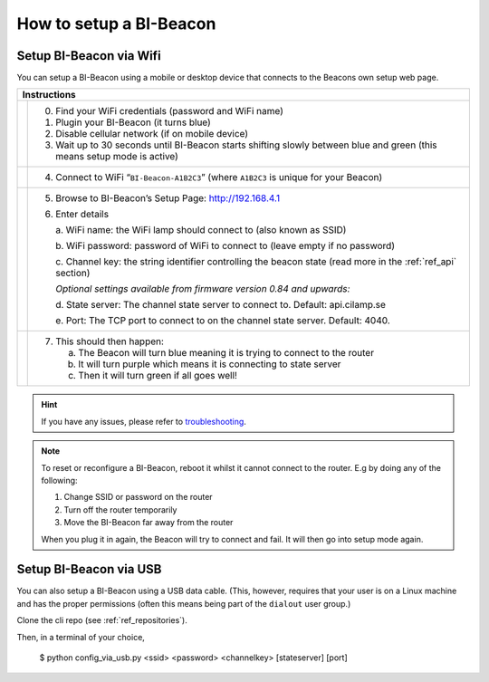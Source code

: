 .. documents how to configure a beacon

.. raw:: html

    <style>
      .blue {color:blue}
      .purple {color:purple}
      .green {color:green}
    </style>

.. role:: blue

.. role:: purple

.. role:: green


How to setup a BI-Beacon
========================

Setup BI-Beacon via Wifi
------------------------

.. |image1| image:: _static/wifisetup_1.png
   :width: 100%

.. |image2| image:: _static/wifisetup_2.png
   :width: 100%

.. |image3| image:: _static/wifisetup_3.png
   :width: 100%

.. |image4| image:: _static/wifisetup_4.png
   :width: 100%

You can setup a BI-Beacon using a mobile or desktop device that connects to the Beacons own setup web page.

+------------+--------------------------------------------------------+
|           Instructions                                              |
+============+========================================================+
|            |                                                        |
|            | 0. Find your WiFi credentials (password and WiFi name) |
|  |image1|  | 1. Plugin your BI-Beacon (it turns blue)               |
|            | 2. Disable cellular network (if on mobile device)      |
|            | 3. Wait up to 30 seconds until BI-Beacon starts        |
|            |    shifting slowly between blue and green              |
|            |    (this means setup mode is active)                   |
|            |                                                        |
+------------+--------------------------------------------------------+
|  |image2|  |                                                        |
|            | 4. Connect to WiFi “``BI-Beacon-A1B2C3``”              |
|            |    (where ``A1B2C3`` is unique for your Beacon)        |
|            |                                                        |
+------------+--------------------------------------------------------+
|  |image3|  |                                                        |
|            | 5. Browse to BI-Beacon’s Setup Page:                   |
|            |    http://192.168.4.1                                  |
|            |                                                        |
|            | 6. Enter details                                       |
|            |                                                        |
|            |    a. WiFi name: the WiFi lamp should connect          |
|            |    to (also known as SSID)                             |
|            |                                                        |
|            |    b. WiFi password: password of WiFi to connect       |
|            |    to (leave empty if no password)                     |
|            |                                                        |
|            |    c. Channel key: the string identifier controlling   |
|            |    the beacon state                                    |
|            |    (read more in the  :ref:`ref_api` section)          |
|            |                                                        |
|            |    *Optional settings available from firmware version  |
|            |    0.84 and upwards:*                                  |
|            |                                                        |
|            |    d. State server: The channel state server to connect|
|            |    to.                                                 |
|            |    Default: api.cilamp.se                              |
|            |                                                        |
|            |    e. Port: The TCP port to connect to on              |
|            |    the channel state server. Default: 4040.            |
|            |                                                        |
+------------+--------------------------------------------------------+
|  |image4|  |                                                        |
|            |  7. This should then happen:                           |
|            |                                                        |
|            |     a. The Beacon will turn :blue:`blue` meaning it    |
|            |        is trying to connect to the router              |
|            |                                                        |
|            |     b. It will turn :purple:`purple` which means it is |
|            |        connecting to state server                      |
|            |                                                        |
|            |     c. Then it will turn :green:`green`                |
|            |        if all goes well!                               |
|            |                                                        |
+------------+--------------------------------------------------------+


.. hint::

    If you have any issues, please refer to troubleshooting_.

.. _troubleshooting: https://cilamp.se/setup-guide/#1498746921926-4127dd4e-44a5



.. note:: To reset or reconfigure a BI-Beacon, reboot it whilst it cannot
          connect to the router. E.g by doing any of the following:

          1. Change SSID or password on the router
          2. Turn off the router temporarily
          3. Move the BI-Beacon far away from the router

          When you plug it in again, the Beacon will try to connect and
          fail. It will then go into setup mode again.


Setup BI-Beacon via USB
-----------------------

You can also setup a BI-Beacon using a USB data cable. (This, however, requires
that your user is on a Linux machine and has the proper permissions (often this
means being part of the ``dialout`` user group.)

Clone the cli repo (see :ref:`ref_repositories`).

Then, in a terminal of your choice,

   $ python config_via_usb.py <ssid> <password> <channelkey> [stateserver] [port]

